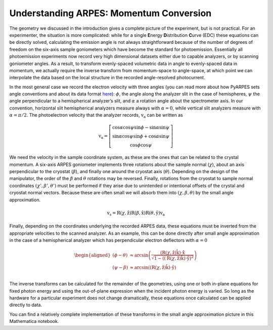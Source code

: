 Understanding ARPES: Momentum Conversion
========================================

The geometry we discussed in the introduction gives a complete picture
of the experiment, but is not practical. For an experimenter, the
situation is more complicated: while for a single **E**\ nergy
**D**\ istribution **C**\ urve (EDC) these equations can be directly
solved, calculating the emission angle is not always straightforward
because of the number of degrees of freedom on the six-axis sample
goniometers which have become the standard for photoemission.
Essentially all photoemission experiments now record very high
dimensional datasets either due to capable analyzers, or by scanning
goniometer angles. As a result, to transform evenly-spaced volumetric
data in angle to evenly-spaced data in momentum, we actually require the
inverse transform from momentum-space to angle-space, at which point we
can interpolate the data based on the local structure in the recorded
angle-resolved photocurrent.

In the most general case we record the electron velocity with three
angles (you can read more about how PyARPES sets angle conventions and
about its data format `here </spectra>`__): :math:`\phi`, the angle
along the analyzer slit in the case of hemispheres, :math:`\psi` the
angle perpendicular to a hemispherical analyzer’s slit, and
:math:`\alpha` a rotation angle about the spectrometer axis. In our
convention, horizontal slit hemispherical analyzers measure always with
:math:`\alpha = 0`, while vertical slit analyzers measure with
:math:`\alpha = \pi/2`. The photoelectron velocity that the analyzer
records, :math:`\textbf{v}_\text{a}` can be written as

.. math::


       \textbf{v}_\text{a} = \left[\begin{matrix}
              \cos\alpha\cos\psi\sin\phi - \sin\alpha\sin\psi \\
              \sin\alpha\cos\psi\sin\phi + \cos\alpha\sin\psi \\
              \cos\phi\cos\psi
            \end{matrix}\right]

We need the velocity in the sample coordinate system, as these are the
ones that can be related to the crystal momentum. A six-axis ARPES
goniometer implements three rotations about the sample normal
(:math:`\chi`), about an axis perpendicular to the cryostat
(:math:`\beta`), and finally one around the cryostat axis
(:math:`\theta`). Depending on the design of the manipulator, the order
of the :math:`\beta` and :math:`\theta` rotations may be reversed.
Finally, rotations from the cryostat to sample normal coordinates
:math:`(\chi', \beta',\theta')` must be performed if they arise due to
unintended or intentional offsets of the crystal and cryostat normal
vectors. Because these are often small we will absorb them into
:math:`(\chi, \beta,\theta)` by the small angle approximation.

.. math::

   \textbf{v}_\text{s} = \text{R}(\chi,\hat{\textbf{z}})\text{R}(\beta,\hat{\textbf{x}})\text{R}
   (\theta,\hat{\textbf{y}})\textbf{v}_\text{a}

Finally, depending on the coordinates underlying the recorded ARPES
data, these equations must be inverted from the appropriate velocities
to the scanned analyzer. As an example, this can be done directly after
small angle approximation in the case of a hemispherical analyzer which
has perpendicular electron deflectors with :math:`\alpha = 0`

.. math::

   \begin{aligned}
   \left(\phi - \theta\right) &\approx \arcsin\left(\frac{
   \left(\text{R}\left(\chi,\hat{\textbf{z}}\right)\hat{\textbf{k}}\right)\cdot\hat{\textbf{x}}}
   {\sqrt{1 - \left(\left(\text{R}\left(\chi, \hat{\textbf{z}}\right)\hat{\textbf{k}}\right)\cdot\hat{\textbf{y}}\right)^2}}\right) \\
   \left(\psi - \beta\right) &\approx \arcsin\left(\left(\text{R}\left(\chi, \hat{\textbf{z}}\right)\hat{\textbf{k}}\right)
   \cdot\hat{\textbf{y}}\right) \\
   \end{aligned}

The inverse transforms can be calculated for the remainder of the
geometries, using one or both in-plane equations for fixed photon energy
and using the out-of-plane expression when the incident photon energy is
varied. So long as the hardware for a particular experiment does not
change dramatically, these equations once calculated can be applied
directly to data.

You can find a relatively complete implementation of these transforms in
the small angle approximation picture in this Mathematica notebook.
